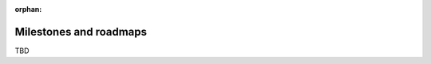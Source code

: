 :orphan:

.. This page is retained solely for existing links.

=======================
Milestones and roadmaps
=======================

TBD
